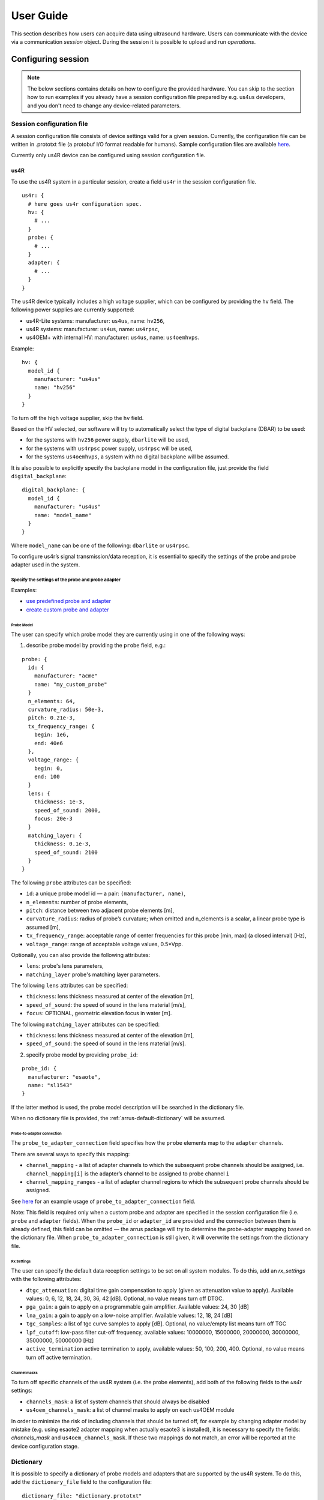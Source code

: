 .. _arrus-user-guide:

==========
User Guide
==========

This section describes how users can acquire data using ultrasound hardware.
Users can communicate with the device via a communication `session` object.
During the session it is possible to upload and run `operations`.

Configuring session
===================

.. note::

    The below sections contains details on how to configure the
    provided hardware. You can skip to the section how to run examples
    if you already have a session configuration file prepared by e.g.
    us4us developers, and you don't need to change any device-related
    parameters.


Session configuration file
--------------------------

A session configuration file consists of device settings valid for a given
session.
Currently, the configuration file can be written in .prototxt file
(a protobuf I/O format readable for humans).
Sample configuration files are available `here <https://github.com/us4useu/arrus/tree/develop/arrus/core/io/test-data>`_.

Currently only us4R device can be configured using session configuration file.

us4R
````

To use the us4R system in a particular session, create a field ``us4r`` in the
session configuration file.

::

    us4r: {
      # here goes us4r configuration spec.
      hv: {
        # ...
      }
      probe: {
        # ...
      }
      adapter: {
        # ...
      }
    }

The us4R device typically includes a high voltage supplier,
which can be configured by providing the ``hv`` field. The following power
supplies are currently supported:

- us4R-Lite systems: manufacturer: ``us4us``, name: ``hv256``,
- us4R systems: manufacturer: ``us4us``, name: ``us4rpsc``,
- us4OEM+ with internal HV: manufacturer: ``us4us``, name: ``us4oemhvps``.

Example:

::

    hv: {
      model_id {
        manufacturer: "us4us"
        name: "hv256"
      }
    }

To turn off the high voltage supplier, skip the ``hv`` field.

Based on the HV selected, our software will try to automatically select the type of digital backplane (DBAR) to be used:

- for the systems with ``hv256`` power supply, ``dbarlite`` will be used,
- for the systems with ``us4rpsc`` power supply, ``us4rpsc`` will be used,
- for the systems ``us4oemhvps``, a system with no digital backplane will be assumed.

It is also possible to explicitly specify the backplane model in the configuration file, just provide the field
``digital_backplane``:

::

    digital_backplane: {
      model_id {
        manufacturer: "us4us"
        name: "model_name"
      }
    }


Where ``model_name`` can be one of the following: ``dbarlite`` or ``us4rpsc``.


To configure us4r’s signal transmission/data reception, it is essential to
specify the settings of the probe and probe adapter used in the system.

Specify the settings of the probe and probe adapter
'''''''''''''''''''''''''''''''''''''''''''''''''''

Examples:

- `use predefined probe and adapter <https://github.com/us4useu/arrus/blob/develop/arrus/core/io/test-data/us4r.prototxt>`_
- `create custom probe and adapter <https://github.com/us4useu/arrus/blob/develop/arrus/core/io/test-data/custom_us4r.prototxt>`_

Probe Model
...........

The user can specify which probe model they are currently using in one of the
following ways:

1. describe probe model by providing the ``probe`` field, e.g.:

::

    probe: {
      id: {
        manufacturer: "acme"
        name: "my_custom_probe"
      }
      n_elements: 64,
      curvature_radius: 50e-3,
      pitch: 0.21e-3,
      tx_frequency_range: {
        begin: 1e6,
        end: 40e6
      },
      voltage_range: {
        begin: 0,
        end: 100
      }
      lens: {
        thickness: 1e-3,
        speed_of_sound: 2000,
        focus: 20e-3
      }
      matching_layer: {
        thickness: 0.1e-3,
        speed_of_sound: 2100
      }
    }

The following ``probe`` attributes can be specified:

- ``id``: a unique probe model id — a pair: ``(manufacturer, name)``,
- ``n_elements``: number of probe elements,
- ``pitch``: distance between two adjacent probe elements [m],
- ``curvature_radius``: radius of probe’s curvature; when omitted and n_elements is a scalar, a linear probe type is assumed [m],
- ``tx_frequency_range``: acceptable range of center frequencies for this probe [min, max] (a closed interval) [Hz],
- ``voltage_range``: range of acceptable voltage values, 0.5*Vpp.

Optionally, you can also provide the following attributes:

- ``lens``: probe's lens parameters,
- ``matching_layer`` probe's matching layer parameters.

The following ``lens`` attributes can be specified:

- ``thickness``: lens thickness measured at center of the elevation [m],
- ``speed_of_sound``: the speed of sound in the lens material [m/s],
- ``focus``: OPTIONAL, geometric elevation focus in water [m].

The following ``matching_layer`` attributes can be specified:

- ``thickness``: lens thickness measured at center of the elevation [m],
- ``speed_of_sound``: the speed of sound in the lens material [m/s].


2. specify probe model by providing ``probe_id``:

::

    probe_id: {
      manufacturer: "esaote",
      name: "sl1543"
    }

If the latter method is used, the probe model description will be searched
in the dictionary file.

When no dictionary file is provided, the :ref:`arrus-default-dictionary` will be assumed.


Probe-to-adapter connection
...........................

The ``probe_to_adapter_connection`` field specifies how the ``probe`` elements
map to the ``adapter`` channels.

There are several ways to specify this mapping:

- ``channel_mapping`` - a list of adapter channels to which the subsequent probe channels should be assigned, i.e. ``channel_mapping[i]`` is the adapter’s channel to be assigned to probe channel ``i``
- ``channel_mapping_ranges`` - a list of adapter channel regions to which the subsequent probe channels should be assigned.

See `here <https://github.com/us4useu/arrus/blob/develop/arrus/core/io/test-data/custom_us4r.prototxt>`_
for an example usage of ``probe_to_adapter_connection`` field.

Note:
This field is required only when a custom probe and adapter are specified in
the session configuration file (i.e. ``probe`` and ``adapter`` fields).
When the ``probe_id`` or ``adapter_id`` are provided and the connection between
them is already defined, this field can be omitted — the arrus package will
try to determine the probe-adapter mapping based on the dictionary file.
When ``probe_to_adapter_connection`` is still given, it will overwrite
the settings from the dictionary file.

Rx Settings
...........

The user can specify the default data reception settings to be set on all
system modules. To do this, add an `rx_settings` with the following attributes:

- ``dtgc_attenuation``: digital time gain compensation to apply (given as attenuation value to apply). Available values: 0, 6, 12, 18, 24, 30, 36, 42 [dB]. Optional, no value means turn off DTGC.
- ``pga_gain``: a gain to apply on a programmable gain amplifier. Available values: 24, 30 [dB]
- ``lna_gain``: a gain to apply on a low-noise amplifier. Available values:  12, 18, 24 [dB]
- ``tgc_samples``: a list of tgc curve samples to apply [dB]. Optional, no value/empty list means turn off TGC
- ``lpf_cutoff``: low-pass filter cut-off frequency, available values: 10000000, 15000000, 20000000, 30000000, 35000000, 50000000 [Hz]
- ``active_termination`` active termination to apply, available values: 50, 100, 200, 400. Optional, no value means turn off active termination.

Channel masks
.............

To turn off specific channels of the us4R system (i.e. the probe elements),
add both of the following fields to the `us4r` settings:

- ``channels_mask``: a list of system channels that should always be disabled
- ``us4oem_channels_mask``: a list of channel masks to apply on each us4OEM module

In order to minimize the risk of including channels that should be turned off,
for example by changing adapter model by mistake
(e.g. using esaote2 adapter mapping when actually esaote3 is installed),
it is necessary to specify the fields:
`channels_mask` and ``us4oem_channels_mask``. If these two mappings do not
match, an error will be reported at the device configuration stage.

Dictionary
----------

It is possible to specify a dictionary of probe models and adapters that are
supported by the us4R system. To do this, add the ``dictionary_file`` field
to the configuration file:

::

    dictionary_file: "dictionary.prototxt"

Currently, the ``dictionary.prototxt`` file will be searched in the same
directory where session settings file is located.

When no dictionary file is provided, the :ref:`arrus-default-dictionary`
is assumed.

An example dictionary is available here:
https://github.com/us4useu/arrus/blob/develop/arrus/core/io/test-data/dictionary.prototxt

The dictionary file contains a description of ultrasound probes and adapters
that are supported by the us4R device. The file consists of the  following fields:

::

    probe_adapter_models: [
      {
        # probe adapter description, the same as described for us4r.adapter field
      },
      {
        # probe adapter description...
      }
    ]

    probe_models: [
      {
        # probe model description, the same as described for us4r.probe field
      },
      {
        # probe model description...
      }
    ]

    probe_to_adapter_connections: [
      {
        # probe to adapter connection, the same as described for us4r.probe_to_adapter_connection field
      },
      {
        # probe to adapter connection...
      }

    ]

.. _arrus-default-dictionary:

Default dictionary
``````````````````

Arrus package already contains a dictionary files of probes and adapters that
were tested on us4r devices.
To use the default dictionary, omit providing ``dictionary_file`` field in your
session configuration file.

Currently, the default dictionary contains definitions of the following probes:

- esaote:

  - probes: ``sl1543``, ``al2442``, ``sp2430``
  - adapters: ``esoate``, ``esaote2``, ``esaote3``, ``esaote2-us4r6``, ``esaote3-us4r6``

- als:

  - probes: ``l14-6a``
  - adapters: ``esaote2``, ``esaote3``

- apex:

  - probes: ``tl094``
  - adapters: ``esaote2``, ``esaote3``

- ultrasonix:

  - probes: ``l14-5/38``
  - adapters: ``ultrasonix``

- olympus:

  - probes: ``5L128``
  - adapters: ``esaote3``

- ATL/Philips:

  - probes: ``l7-4``
  - adapters: ``atl/philips``

- custom Vermon:

  - probes: ``la/20/128``
  - adapters: ``atl/philips``


.. _arrus-running-example:

Running example scripts
=======================

The general overview of data acquisition and processing is as follows:

#. prepare scheme to be executed on the devices,
#. start new session,
#. upload created scheme,
#. run the uploaded scheme,
#. get data from the output buffer.

Let's delve into the details of each stage; we will describe the whole process
on the example of a ``pwi_sequence_example.py`` script.

.. _arrus-creating-scheme:

Creating Scheme
---------------

First we need to describe data acquisition process (and possibly data
processing pipeline). In the arrus package that description is called ``Scheme``.

.. _fig-scheme:
.. figure:: img/scheme.png

     An example of scheme.

The ``Scheme`` describes:

- tx/rx sequence to perform on the ultrasound device (in loop),
- `optional`: data processing pipeline to run when new data arrives,
- `optional`: description of the output buffer on host computer, to which the
  data should be written,
- `optional`: ultrasound device work mode: "HOST", "SYNC", or "ASYNC" mode.

.. code-block:: python

    scheme = Scheme(
        tx_rx_sequence=sequence,
        processing=processing_pipeline,
        rx_buffer_size=4,
        output_buffer=DataBufferSpec(type="FIFO", n_elements=12),
        work_mode="HOST"
    )


TX/RX Sequence
``````````````

The tx/rx sequence can be described using one of the common sequences
or by preparing a custom sequence of TxRx objects (see `custom_tx_rx_sequence.py`
example). For example, to transmit plane waves at three different angles,
create the ``arrus.ops.imaging.PwiSequence`` object:

.. code-block:: python

    sequence = arrus.ops.imaging.PwiSequence(
        angles=np.asarray([-5, 0, 5])*np.pi/180,
        pulse=Pulse(center_frequency=8e6, n_periods=3, inverse=False),
        rx_sample_range=(0, 4096),
        downsampling_factor=2,
        speed_of_sound=1490,
        pri=100e-6,
        sri=20e-3,
        tgc_start=14,
        tgc_slope=0)

Processing
``````````

Optionally, it is also possible to provide a data processing that should be run
when new data arrives. For example, b-mode reconstruction for plane wave imaging
can be implemented using the following pipeline:


.. code-block:: python

    x_grid = np.linspace(-15, 15, 256) * 1e-3
    z_grid = np.linspace(0, 40, 256) * 1e-3

    processing = Pipeline(
            steps=(
                RemapToLogicalOrder(),
                Transpose(axes=(0, 2, 1)),
                BandpassFilter(),
                QuadratureDemodulation(),
                Decimation(decimation_factor=4, cic_order=2),
                ReconstructLri(x_grid=x_grid, z_grid=z_grid),
                Mean(axis=0),
                EnvelopeDetection(),
                Transpose(),
                LogCompression(),
            ),
            placement="/GPU:0"
        )


The above code creates a pipeline, which will put the reconstructed b-mode
images into the output buffer. A handle to the output buffer will be returned
on the scheme upload.

.. note::

    Currently python API allows for data processing implemented using
    ``arrus.utils.imaging`` package only, which uses cupy/numpy packages.
    An optimized imaging pipeline for real-time b-mode reconstruction
    will be available soon.

Work mode
`````````
Here we will describe the whole structure of processing done by the host PC
and us4R-Lite/us4oem systems.

Generally, the following processes run after starting scheme:

#. Us4R executes TX/RX sequence (cyclically) and saves the acquired channel RF data to Us4R RX buffer,
#. PCI DMA transfers the acquired data to Host PC buffer element, pointing to some host's memory area,
#. Host PC processes the data, and marks the buffer element as released, that is the memory area for that element can be filled with new data.

In other words:

- Us4R produces channel data to Us4R RX buffer, which is consumed by DMA,
- DMA produces channels data to Host PC buffer, which is consumed by some data processor.

- "Us4R RX buffer" is an n-element circular buffer in "Us4R DDR" memory,
- "Host PC buffer" is an n-element circular buffer stored in the host PC RAM.

In ARRUS package currently we have a couple of **work modes**, the choice of which
affects how processes (1), (2) and (3) works with each other.

Work mode HOST
''''''''''''''

Us4R executes a single TX/RX sequence (1), then DMA copies the data (2),
then Host PC processes the data (3), then Us4R executes a single
TX/RX sequence (1), DMA copies data, ... and so on.

Processes (1), (2), and (3) are executed sequentially, one after another, so
the total time between consecutive TX/RX sequence executions is equal to
``t(1) + t(2) + t(3)``, where t(i) is the time needed to execute i-th process.

When using HOST work mode, PRI is guaranteed within a single TX/RX sequence,
but is not guaranteed between executions of the TX/RX sequences,
because (1) waits until (2) and (3) are finished, and the execution
time of (3) can generally be arbitrary (if we assume that (3) does not meet
the hard real-time constraints).

This mode is useful when:

- (3) cannot meet the hard real-time constraints determined by the selected PRI
  or (2) cannot satisfy given frame rate,
- a strict PRI guarantee between sequences (or batches of sequences) is not
  needed,
- the size of data collected by one sequence (or batches of sequences) does not
  exceed the size of the available DDR memory on us4OEM modules (4 GiB per module),
- the length of a single TX/RX sequence does not exceed 1024
  (the number of raw TX/RXs in a single batch of sequences does not excceed 16384).

Work mode "HOST" is the easiest one to use and should be preferred in the first experiments.

Work mode ASYNC
'''''''''''''''

Processes (1), (2) and (3) run in parallel and communicates through Us4R RX
buffer and Host PC buffer.

- process (1) runs cyclically, with guaranteed PRI, stops only after stop_scheme
  is called or error is detected,
- process (2) waits for new data in the Us4R RX buffer and then copies it to
  Host PC buffer when it's ready,
- process (3) waits for new data, processes data and releases buffer element.

As the buffers are of a finite size, and (1), (2) and (3) may have different
execution times:

- when the process (1) detects that it is trying to overwrite data that has not
  yet been transferred, it will report the "RX Buffer overflow" error,
- when the process (2) detects that it is trying to overwrite data that has not
  yet been processed (i.e. buffer element's release function is called),
  it will report the "Host buffer overflow" error.

The first error is usually reported, when data transfer rate is to slow compared
to the acquisition rate, the second error is usually reported when data
processing is to slow compared to the transfer and acquisition rate.

The effective frame rate in this case is ``max{t(1), t(2), t(3)}``, which is
basically t(1) as the processes (2) and (3) have to keep pace with (1).

This mode of operations is useful when:

- a strict PRI guarantee between all sequences (batches of sequences) is required,
- PCIE transfer (2) is enough to transfer data with the appropriate frame rate,
  (3) keeps strict processing time regime.

If (2) and (3) takes too long/cannot keep strict processing time regime,
its necessary to increase PRI, or set SRI or use HOST work mode.


Work mode SYNC
''''''''''''''
The SYNC mode works the same way as ASYNC, except that the ultrasound system
halts signal acquisition if it encounters a situation where buffer memory has
not been released quickly enough. In this mode, you can treat the buffers between
the us4R-lite system and the host PC as blocking queues.

This mode is generally preferred over ASYNC because it always ensures data consistency,
at the cost of potentially uneven PRF—but only in cases where data transfer or
processing is not fast enough.


.. _arrus-running-scheme:


Running the Scheme
------------------

To run the scheme:

#. start new session,
#. set device parameters if necessary,
#. upload scheme,
#. start scheme.


If you want to display reconstructed b-mode images,
you can use ``arrus.utils.gui.Display2D`` class as show below, by providing
buffer returned on scheme upload. The ``arrus.utils.gui.Display2D``
class requires `matplotlib` package installed.

.. code-block:: python

    with arrus.Session(r"C:\Users\Public\us4r.prototxt") as sess:
        us4r = sess.get_device("/Us4R:0")
        us4r.set_hv_voltage(50)

        # Upload sequence on the us4r-lite device.
        buffer, const_metadata = sess.upload(scheme)
        display = Display2D(const_metadata=const_metadata, value_range=(20, 80), cmap="gray")
        sess.start_scheme()
        display.start(buffer)

The Session object can be treated as Python context manager.

You can provide in it's constructor a path to the session configuration file, or
use the default search path which is stored in ``ARRUS_PATH`` environment variable.
By default ``us4r.prototxt`` will be searched in ``ARRUS_PATH`` if you don't
provide a path in Session's constructor.

The function ``display.start`` starts displaying reconstructed images and blocks
the current thread until the window is closed. When the program leaves the
``arrus.Session`` context manager scope, the scheme is stopped and
the connection to all the running devices is closed.


Running custom callback functions
---------------------------------

You can provide your own custom callback functions that should be run when
raw RF channel data arrives in the ultrasound device output buffer.
In order to do that, use ``buffer.append_on_new_data_callback(callback)``:

.. code-block:: python

    with arrus.Session(r"C:\Users\Public\us4r.prototxt") as sess:
        us4r = sess.get_device("/Us4R:0")
        us4r.set_hv_voltage(50)

        # Upload sequence on the us4r-lite device.
        buffer, const_metadata = sess.upload(scheme)
        def callback(element):
            print("Got new data!")
        buffer.append_on_new_data_callback(callback)
        sess.start_scheme()
        time.sleep(10)


Implementing custom ``arrus.utils.imaging`` operations
------------------------------------------------------

.. note::

    The interface presented below is experimental and can be changed in the future.

It is possible to provide custom processing steps for the
``arrus.utils.imaging`` package. In order to do that, you have to implement
the following interface:

.. code-block:: python

    class MyCustomOperation(arrus.utils.imaging.Operation):

        def prepare(self, const_metadata):
            """
            OPTIONAL.
            Function that will called when the processing pipeline is prepared.

            :param const_metadata: const metadata describing output from the \
              previous Operation.
            :return: const metadata describing output of this Operation.
            """
            pass

        def process(self, data):
            """
            Function that will be called when new data arrives.

            :param data: input data
            :return: output data
            """
            return data

- The ``process`` function will be called when new data arrives, at the appropriate stage of the pipeline.
- The ``prepare`` function will be called on Pipeline initialization. You should implement this function if
  you want to do some initialization based on Metadata object, which contains the complete trace
  of data acquisition and processing done made before the current step.

.. note::

    If your implementation of ``process`` function returns an array, that
    have a different shape or data other than the input array,
    you have to override the ``prepare`` function, You can signal appropriate
    changes using ``const_metadata.copy()`` function, for example
    ``const_metadata.copy(dtype="complex64", input_shape=(128, 1024))``.
    This requirement may be changed in the future versions of arrus package.

You can put your custom operation into the pipeline:

.. code-block:: python

    processing = Pipeline(
            steps=(
                RemapToLogicalOrder(),
                Transpose(axes=(0, 2, 1)),
                BandpassFilter(),
                QuadratureDemodulation(),
                Decimation(decimation_factor=4, cic_order=2),
                ReconstructLri(x_grid=x_grid, z_grid=z_grid),
                MyCustomOperation(),
                EnvelopeDetection(),
                Transpose(),
                LogCompression(),
            ),
            placement="/GPU:0")

